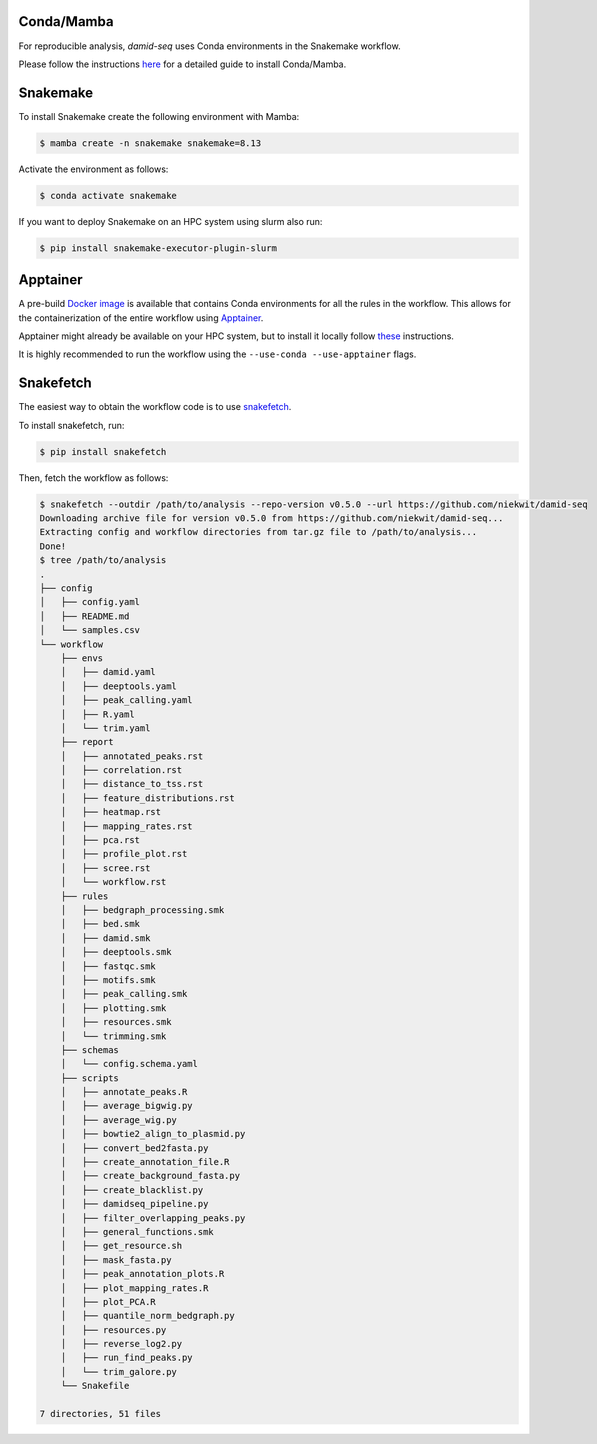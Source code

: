 Conda/Mamba
-----------

For reproducible analysis, `damid-seq` uses Conda environments in the Snakemake workflow.

Please follow the instructions `here <https://snakemake.readthedocs.io/en/stable/getting_started/installation.html>`_ for a detailed guide to install Conda/Mamba.


Snakemake
---------

To install Snakemake create the following environment with Mamba:

.. code-block:: console

    $ mamba create -n snakemake snakemake=8.13

Activate the environment as follows:

.. code-block:: console

    $ conda activate snakemake

If you want to deploy Snakemake on an HPC system using slurm also run:

.. code-block:: console

    $ pip install snakemake-executor-plugin-slurm

Apptainer
---------

A pre-build `Docker image <https://hub.docker.com/repository/docker/niekwit/damid-seq/general>`_ is available that contains Conda environments for all the rules in the workflow. This allows for the containerization of the entire workflow using `Apptainer <https://apptainer.org>`_.

Apptainer might already be available on your HPC system, but to install it locally follow `these <https://apptainer.org/docs/admin/1.3/installation.html>`_ instructions.

It is highly recommended to run the workflow using the ``--use-conda --use-apptainer`` flags.

Snakefetch
----------

The easiest way to obtain the workflow code is to use `snakefetch <https://pypi.org/project/snakefetch/>`_.

To install snakefetch, run:

.. code-block:: console

    $ pip install snakefetch

Then, fetch the workflow as follows:

.. code-block:: console

    $ snakefetch --outdir /path/to/analysis --repo-version v0.5.0 --url https://github.com/niekwit/damid-seq
    Downloading archive file for version v0.5.0 from https://github.com/niekwit/damid-seq...
    Extracting config and workflow directories from tar.gz file to /path/to/analysis...
    Done!
    $ tree /path/to/analysis
    .
    ├── config
    │   ├── config.yaml
    │   ├── README.md
    │   └── samples.csv
    └── workflow
        ├── envs
        │   ├── damid.yaml
        │   ├── deeptools.yaml
        │   ├── peak_calling.yaml
        │   ├── R.yaml
        │   └── trim.yaml
        ├── report
        │   ├── annotated_peaks.rst
        │   ├── correlation.rst
        │   ├── distance_to_tss.rst
        │   ├── feature_distributions.rst
        │   ├── heatmap.rst
        │   ├── mapping_rates.rst
        │   ├── pca.rst
        │   ├── profile_plot.rst
        │   ├── scree.rst
        │   └── workflow.rst
        ├── rules
        │   ├── bedgraph_processing.smk
        │   ├── bed.smk
        │   ├── damid.smk
        │   ├── deeptools.smk
        │   ├── fastqc.smk
        │   ├── motifs.smk
        │   ├── peak_calling.smk
        │   ├── plotting.smk
        │   ├── resources.smk
        │   └── trimming.smk
        ├── schemas
        │   └── config.schema.yaml
        ├── scripts
        │   ├── annotate_peaks.R
        │   ├── average_bigwig.py
        │   ├── average_wig.py
        │   ├── bowtie2_align_to_plasmid.py
        │   ├── convert_bed2fasta.py
        │   ├── create_annotation_file.R
        │   ├── create_background_fasta.py
        │   ├── create_blacklist.py
        │   ├── damidseq_pipeline.py
        │   ├── filter_overlapping_peaks.py
        │   ├── general_functions.smk
        │   ├── get_resource.sh
        │   ├── mask_fasta.py
        │   ├── peak_annotation_plots.R
        │   ├── plot_mapping_rates.R
        │   ├── plot_PCA.R
        │   ├── quantile_norm_bedgraph.py
        │   ├── resources.py
        │   ├── reverse_log2.py
        │   ├── run_find_peaks.py
        │   └── trim_galore.py
        └── Snakefile

    7 directories, 51 files